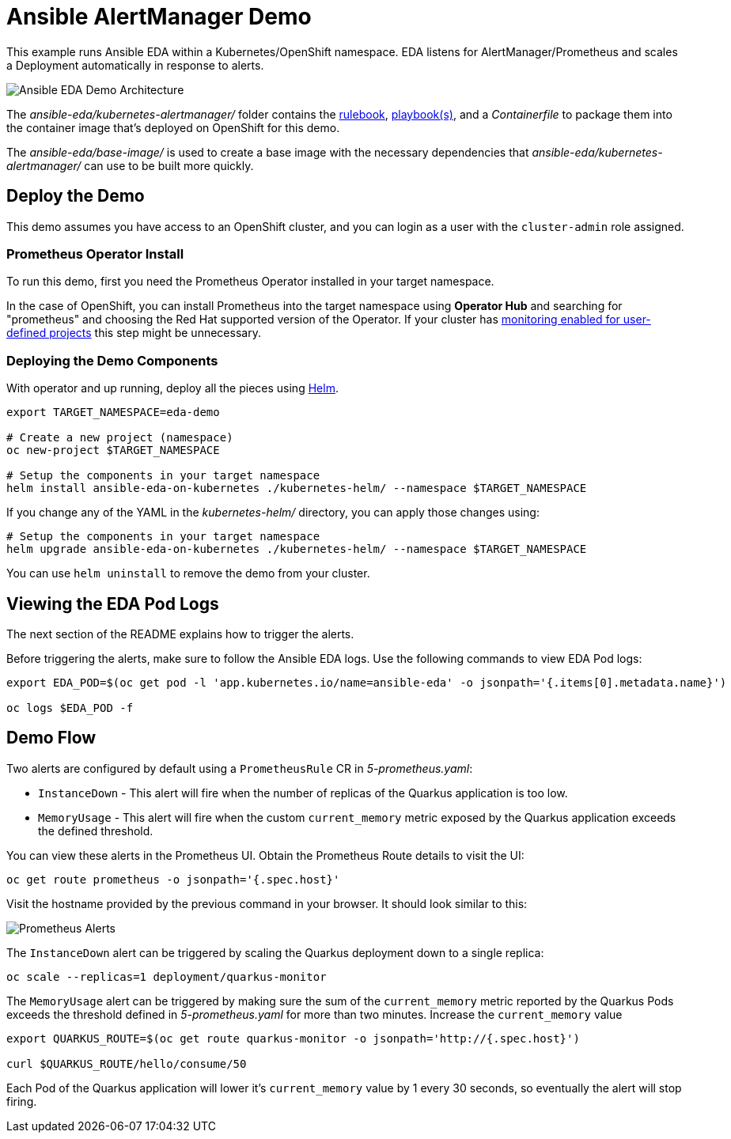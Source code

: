 = Ansible AlertManager Demo

This example runs Ansible EDA within a Kubernetes/OpenShift namespace. EDA listens for AlertManager/Prometheus and scales a Deployment automatically in response to alerts.

image::architecture.png[Ansible EDA Demo Architecture]

The _ansible-eda/kubernetes-alertmanager/_ folder contains the https://ansible.readthedocs.io/projects/rulebook/en/stable/rulebooks.html[rulebook], https://docs.ansible.com/ansible/latest/playbook_guide/playbooks.html[playbook(s)], and a _Containerfile_ to package them into the container image that's deployed on OpenShift for this demo.

The _ansible-eda/base-image/_ is used to create a base image with the necessary dependencies that _ansible-eda/kubernetes-alertmanager/_ can use to be built more quickly. 

== Deploy the Demo

This demo assumes you have access to an OpenShift cluster, and you can login
as a user with the `cluster-admin` role assigned.

=== Prometheus Operator Install

To run this demo, first you need the Prometheus Operator installed in your target namespace.

In the case of OpenShift, you can install Prometheus into the target namespace using *Operator Hub* and searching for "prometheus" and choosing the Red Hat supported version of the Operator. If your cluster has https://docs.openshift.com/container-platform/4.12/monitoring/enabling-monitoring-for-user-defined-projects.html[monitoring enabled for user-defined projects] this step might be unnecessary.

=== Deploying the Demo Components

With operator and up running, deploy all the pieces using https://helm.sh/[Helm].

[source, bash]
----
export TARGET_NAMESPACE=eda-demo

# Create a new project (namespace)
oc new-project $TARGET_NAMESPACE

# Setup the components in your target namespace
helm install ansible-eda-on-kubernetes ./kubernetes-helm/ --namespace $TARGET_NAMESPACE
----

If you change any of the YAML in the _kubernetes-helm/_ directory, you can
apply those changes using:

[source, bash]
----
# Setup the components in your target namespace
helm upgrade ansible-eda-on-kubernetes ./kubernetes-helm/ --namespace $TARGET_NAMESPACE
----

You can use `helm uninstall` to remove the demo from your cluster.

== Viewing the EDA Pod Logs

The next section of the README explains how to trigger the alerts.

Before triggering the alerts, make sure to follow the Ansible EDA logs. Use the
following commands to view EDA Pod logs:

[source, bash]
----
export EDA_POD=$(oc get pod -l 'app.kubernetes.io/name=ansible-eda' -o jsonpath='{.items[0].metadata.name}')

oc logs $EDA_POD -f
----

== Demo Flow

Two alerts are configured by default using a `PrometheusRule` CR in _5-prometheus.yaml_:

* `InstanceDown` - This alert will fire when the number of replicas of the Quarkus application is too low.
* `MemoryUsage` - This alert will fire when the custom `current_memory` metric exposed by the Quarkus application exceeds the defined threshold.

You can view these alerts in the Prometheus UI. Obtain the Prometheus Route details to visit the UI:

[source, bash]
----
oc get route prometheus -o jsonpath='{.spec.host}'
----

Visit the hostname provided by the previous command in your browser. It should look similar to this:

image::prometheus-alerts.png[Prometheus Alerts]

The `InstanceDown` alert can be triggered by scaling the Quarkus deployment down to a single replica:

[source, bash]
----
oc scale --replicas=1 deployment/quarkus-monitor
----

The `MemoryUsage` alert can be triggered by making sure the sum of the `current_memory` metric reported by the Quarkus Pods exceeds the threshold defined in _5-prometheus.yaml_ for more than two minutes. Increase the `current_memory` value 

[source, bash]
----
export QUARKUS_ROUTE=$(oc get route quarkus-monitor -o jsonpath='http://{.spec.host}')

curl $QUARKUS_ROUTE/hello/consume/50
----

Each Pod of the Quarkus application will lower it's `current_memory` value by 1 every 30 seconds, so eventually the alert will stop firing.

